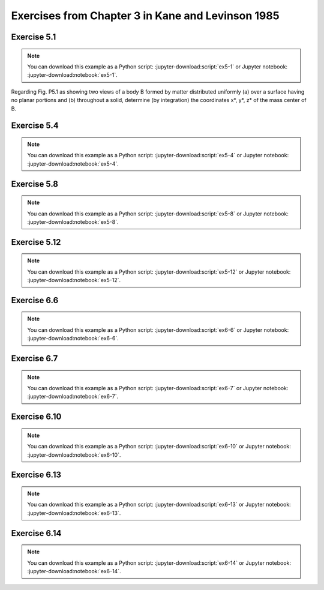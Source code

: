 ==================================================
Exercises from Chapter 3 in Kane and Levinson 1985
==================================================

Exercise 5.1
============

.. jupyter-kernel:: python3
   :id: ex5-1

.. note::
   You can download this example as a Python script:
   :jupyter-download:script:`ex5-1` or Jupyter notebook:
   :jupyter-download:notebook:`ex5-1`.

.. jupyter-execute::

   from sympy import symbols, integrate
   from sympy import pi, acos
   from sympy import Matrix, S, simplify
   from sympy.physics.mechanics import dot, ReferenceFrame
   import scipy.integrate


   def eval_v(v, N):
      return sum(dot(v, n).evalf() * n for n in N)


   def integrate_v(integrand, rf, bounds):
      """Return the integral for a Vector integrand."""
      # integration problems if option meijerg=True is not used
      return sum(simplify(integrate(dot(integrand, n),
                                    bounds,
                                    meijerg=True)) * n for n in rf)

   m, R = symbols('m R', real=True, nonnegative=True)
   theta, r, x, y, z = symbols('theta r x y z', real=True)

Regarding Fig. P5.1 as showing two views of a body B formed by matter
distributed uniformly (a) over a surface having no planar portions and (b)
throughout a solid, determine (by integration) the coordinates x*, y*, z* of
the mass center of B.

.. jupyter-execute::

   A = ReferenceFrame('A')

   # part a
   print("a) mass center of surface area")
   SA = (2 * pi * R) * 2
   rho_a = m / SA

   B = A.orientnew('B', 'Axis', [theta, A.x])
   p = x * A.x  + r * B.y
   y_ = dot(p, A.y)
   z_ = dot(p, A.z)
   J = Matrix([x, y_, z_]).jacobian([x, r, theta])
   dJ = simplify(J.det())
   print("dJ = {0}".format(dJ))

   # calculate center of mass for the cut cylinder
   # ranges from x = [1, 3], y = [-1, 1], z = [-1, 1] in Fig. P5.1
   mass_cc_a = rho_a * 2*pi*R
   cm_cc_a = (integrate_v(integrate_v((rho_a * p * dJ).subs(r, R),
                                      A, (theta, acos(1-x),
                                      2*pi - acos(1-x))),
                                      A, (x, 0, 2)) / mass_cc_a + A.x)
   print("cm = {0}".format(cm_cc_a))

.. jupyter-execute::

   mass_cyl_a = rho_a * 2*pi*R
   cm_cyl_a = A.x/S(2)

   cm_a = (mass_cyl_a*cm_cyl_a + mass_cc_a*cm_cc_a) / m
   print("center of mass = {0}".format(cm_a.subs(R, 1)))
   # part b
   print("b) mass center of volume")
   V = (pi*R**2) * 2
   rho_b = m / V
   mass_cc_b = rho_b * pi*R**2

   # calculate center of mass for the cut cylinder
   # ranges from x = [1, 3], y = [-1, 1], z = [-1, 1] in Fig. P5.1
   # compute the value using scipy due to issues with sympy
   R_ = 1
   def pos(z, y, x, coord):
      if coord == 0:
         return x
      elif coord == 1:
         return y
      elif coord == 2:
         return z
      else:
         raise ValueError
   # y bounds
   def ybu(x):
      return R_*(1 - x)
   def ybl(x):
      return -R_
   # z bounds
   def zbu(x, y):
      return (R_**2 - y**2)**0.5
   def zbl(x, y):
      return -1 * zbu(x, y)

   cm_cc_b = 0
   for i, b in enumerate(A):
      p_i = lambda z, y, x: pos(z, y, x, i)
      cm_cc_b += scipy.integrate.tplquad(p_i, 0, 2, ybl, ybu, zbl, zbu)[0] * b
   cm_cc_b *= (rho_b / mass_cc_b).subs(R, R_)
   cm_cc_b += A.x

   #integrand = rho_b * (x*A.x + y*A.y + z*A.z)
   #cm_cc_b = (integrate_v(integrate_v(integrate_v(integrand,
   #                                               A, (z,
   #                                                   -sqrt(R**2 - y**2),
   #                                                   sqrt(R**2 - y**2))),
   #                                   A, (y, -R, R*(1 - x))),
   #                       A, (x, 0, 2)) / mass_cc_b +
   #           A.x)
   print("cm = {0}".format(cm_cc_b))

   mass_cyl_b = rho_b * pi*R**2
   cm_cyl_b = A.x/S(2)

   cm_b = (mass_cyl_b*cm_cyl_b + mass_cc_b*cm_cc_b) / m
   print("center of mass = {0}".format(eval_v(cm_b.subs(R, 1), A)))

Exercise 5.4
============

.. jupyter-kernel:: python3
   :id: ex5-4

.. note::
   You can download this example as a Python script:
   :jupyter-download:script:`ex5-4` or Jupyter notebook:
   :jupyter-download:notebook:`ex5-4`.

.. jupyter-execute::

   from sympy.physics.mechanics import ReferenceFrame, Point
   from sympy.physics.mechanics import dot
   from sympy import symbols, integrate
   from sympy import sin, cos, pi

   a, b, R = symbols('a b R', real=True, nonnegative=True)
   theta, x, y, z = symbols('theta x y z', real=True)
   ab_val = {a: 0.3, b: 0.3}

   # R is the radius of the circle, theta is the half angle.
   centroid_sector = 2*R*sin(theta) / (3 * theta)

   # common R, theta values
   theta_pi_4 = {theta: pi/4, R: a}
   R_theta_val = {theta: pi/4 * (1 - z/a), R: a}

   N = ReferenceFrame('N')
   def eval_vec(v):
       vs = v.subs(ab_val)
       return sum(dot(vs, n).evalf() * n for n in N)

   # For each part A, B, C, D, define an origin for that part such that the
   # centers of mass of each part of the component have positive N.x, N.y,
   # and N.z values.
   ## FIND CENTER OF MASS OF A
   vol_A_1 = pi * a**2 * b / 4
   vol_A_2 = pi * a**2 * a / 4 / 2
   vol_A = vol_A_1 + vol_A_2
   pA_O = Point('A_O')
   pAs_1 = pA_O.locatenew(
         'A*_1', (b/2 * N.z +
                  centroid_sector.subs(theta_pi_4) * sin(pi/4) * (N.x + N.y)))
   pAs_2 = pA_O.locatenew(
         'A*_2', (b * N.z +
                  N.z * integrate((theta*R**2*(z)).subs(R_theta_val),
                                    (z, 0, a)) / vol_A_2 +
                  N.x * integrate((theta*R**2 * cos(theta) *
                                    centroid_sector).subs(R_theta_val),
                                    (z, 0, a)) / vol_A_2 +
                  N.y * integrate((2*R**3/3 * 4*a/pi *
                                    sin(theta)**2).subs(R, a),
                                    (theta, 0, pi/4)) / vol_A_2))
   pAs = pA_O.locatenew('A*', ((pAs_1.pos_from(pA_O) * vol_A_1 +
                              pAs_2.pos_from(pA_O) * vol_A_2) /
                              vol_A))
   print('A* = {0}'.format(pAs.pos_from(pA_O)))
   print('A* = {0}'.format(eval_vec(pAs.pos_from(pA_O))))

   ## FIND CENTER OF MASS OF B
   vol_B_1 = pi*a**2/2
   vol_B_2 = a**2 / 2
   vol_B  = vol_B_1 + vol_B_2
   pB_O = Point('B_O')
   pBs_1 = pB_O.locatenew(
         'B*_1', (a*(N.x + N.z) + a/2*N.y +
                  (-N.x + N.z) * (R*sin(theta)/theta *
                                    sin(pi/4)).subs(theta_pi_4)))
   pBs_2 = pB_O.locatenew('B*_2', (a*N.y + a*N.z -
                                 (a/3 * N.y + a/3 * N.z)))
   pBs = pB_O.locatenew('B*', ((pBs_1.pos_from(pB_O) * vol_B_1 +
                              pBs_2.pos_from(pB_O) * vol_B_2) /
                              vol_B))
   print('\nB* = {0}'.format(pBs.pos_from(pB_O)))
   print('B* = {0}'.format(eval_vec(pBs.pos_from(pB_O))))

   ## FIND CENTER OF MASS OF C
   vol_C_1 = 2 * a**2 * b
   vol_C_2 = a**3 / 2
   vol_C_3 = a**3
   vol_C_4 = -pi*a**3/4
   vol_C = vol_C_1 + vol_C_2 + vol_C_3 + vol_C_4
   pC_O = Point('C_O')
   pCs_1 = pC_O.locatenew('C*_1', (a*N.x + a/2*N.y + b/2*N.z))
   pCs_2 = pC_O.locatenew('C*_2', (a*N.x + b*N.z +
                                 (a/3*N.x + a/2*N.y + a/3*N.z)))
   pCs_3 = pC_O.locatenew('C*_3', (b*N.z + a/2*(N.x + N.y + N.z)))
   pCs_4 = pC_O.locatenew(
         'C*_4', ((a + b)*N.z + a/2*N.y +
                  (N.x - N.z)*(centroid_sector.subs(
                           theta_pi_4)*sin(pi/4))))
   pCs = pC_O.locatenew('C*', ((pCs_1.pos_from(pC_O)*vol_C_1 +
                              pCs_2.pos_from(pC_O)*vol_C_2 +
                              pCs_3.pos_from(pC_O)*vol_C_3 +
                              pCs_4.pos_from(pC_O)*vol_C_4) /
                              vol_C))
   print('\nC* = {0}'.format(pCs.pos_from(pC_O)))
   print('C* = {0}'.format(eval_vec(pCs.pos_from(pC_O))))

   ## FIND CENTER OF MASS OF D
   vol_D = pi*a**3/4
   pD_O = Point('D_O')
   pDs = pD_O.locatenew('D*', (a*N.z + a/2*N.y +
                              (N.x - N.z)*(centroid_sector.subs(
                                       theta_pi_4) * sin(pi/4))))
   print('\nD* = {0}'.format(pDs.pos_from(pD_O)))
   print('D* = {0}'.format(eval_vec(pDs.pos_from(pD_O))))

   ## FIND CENTER OF MASS OF ASSEMBLY
   pO = Point('O')
   pA_O.set_pos(pO, 2*a*N.x - (a+b)*N.z)
   pB_O.set_pos(pO, 2*a*N.x - a*N.z)
   pC_O.set_pos(pO, -(a+b)*N.z)
   pD_O.set_pos(pO, -a*N.z)

   density_A = 7800
   density_B = 17.00
   density_C = 2700
   density_D = 8400
   mass_A = vol_A * density_A
   mass_B = vol_B * density_B
   mass_C = vol_C * density_C
   mass_D = vol_D * density_D

   pms = pO.locatenew('m*', ((pAs.pos_from(pO)*mass_A + pBs.pos_from(pO)*mass_B +
                              pCs.pos_from(pO)*mass_C + pDs.pos_from(pO)*mass_D) /
                           (mass_A + mass_B + mass_C + mass_D)))
   print('\nm* = {0}'.format(eval_vec(pms.pos_from(pO))))

Exercise 5.8
============

.. jupyter-kernel:: python3
   :id: ex5-8

.. note::
   You can download this example as a Python script:
   :jupyter-download:script:`ex5-8` or Jupyter notebook:
   :jupyter-download:notebook:`ex5-8`.

.. jupyter-execute::

   from sympy.physics.mechanics import ReferenceFrame, Point
   from sympy.physics.mechanics import cross, dot
   from sympy import integrate, simplify, symbols, integrate
   from sympy import sin, cos, pi


   def calc_inertia_vec(rho, p, n_a, N, iv):
       integrand = rho * cross(p, cross(n_a, p))
       return sum(simplify(integrate(dot(integrand, n), iv)) * n
                  for n in N)


   a, b, L, l, m, h = symbols('a b L l m h', real=True, nonnegative=True)
   theta = symbols('theta', real=True)
   h_theta_val = {h:b*l/L, theta:2*pi*l/L}

   density = m/L
   N = ReferenceFrame('N')
   pO = Point('O')
   pP = pO.locatenew('P', h*N.x + a*cos(theta)*N.y + a*sin(theta)*N.z)

   I_1 = calc_inertia_vec(density, pP.pos_from(pO).subs(h_theta_val),
                          N.x, N, (l, 0, L))
   I_2 = calc_inertia_vec(density, pP.pos_from(pO).subs(h_theta_val),
                          N.y, N, (l, 0, L))
   print('I_1 = {0}'.format(I_1))
   print('I_2 = {0}'.format(I_2))

Exercise 5.12
=============

.. jupyter-kernel:: python3
   :id: ex5-12

.. note::
   You can download this example as a Python script:
   :jupyter-download:script:`ex5-12` or Jupyter notebook:
   :jupyter-download:notebook:`ex5-12`.

.. jupyter-execute::

   import numpy as np

   # n_a = 3/5*n_1 - 4/5*n_3. Substituting n_i for e_i results in
   # n_a = 4/5*e_1 + 3/5*n_2.
   a = np.matrix([4/5, 3/5, 0])
   Iij = np.matrix([[169, 144, -96],
                    [144, 260, 72],
                    [-96, 72, 325]])

   print("Moment of inertia of B with respect to a line that is parallel to")
   print("line PQ and passes through point O.")
   print("{0} kg m**2".format((a * Iij * a.T).item(0)))

Exercise 6.6
============

.. jupyter-kernel:: python3
   :id: ex6-6

.. note::
   You can download this example as a Python script:
   :jupyter-download:script:`ex6-6` or Jupyter notebook:
   :jupyter-download:notebook:`ex6-6`.

.. jupyter-execute::

   from sympy.physics.mechanics import ReferenceFrame, Point
   from sympy.physics.mechanics import inertia, inertia_of_point_mass
   from sympy.physics.mechanics import dot
   from sympy import symbols
   from sympy import S

   m = symbols('m')
   m_val = 12

   N = ReferenceFrame('N')
   pO = Point('O')
   pBs = pO.locatenew('B*', -3*N.x + 2*N.y - 4*N.z)

   I_B_O = inertia(N, 260*m/m_val, 325*m/m_val, 169*m/m_val,
                   72*m/m_val, 96*m/m_val, -144*m/m_val)
   print("I_B_rel_O = {0}".format(I_B_O))

   I_Bs_O = inertia_of_point_mass(m, pBs.pos_from(pO), N)
   print("\nI_B*_rel_O = {0}".format(I_Bs_O))

   I_B_Bs = I_B_O - I_Bs_O
   print("\nI_B_rel_B* = {0}".format(I_B_Bs))

   pQ = pO.locatenew('Q', -4*N.z)
   I_Bs_Q = inertia_of_point_mass(m, pBs.pos_from(pQ), N)
   print("\nI_B*_rel_Q = {0}".format(I_Bs_Q))

   I_B_Q = I_B_Bs + I_Bs_Q
   print("\nI_B_rel_Q = {0}".format(I_B_Q))

   # n_a is a vector parallel to line PQ
   n_a = S(3)/5 * N.x - S(4)/5 * N.z
   I_a_a_B_Q = dot(dot(n_a, I_B_Q), n_a)
   print("\nn_a = {0}".format(n_a))
   print("\nI_a_a_B_Q = {0} = {1}".format(I_a_a_B_Q, I_a_a_B_Q.subs(m, m_val)))

Exercise 6.7
============

.. jupyter-kernel:: python3
   :id: ex6-7

.. note::
   You can download this example as a Python script:
   :jupyter-download:script:`ex6-7` or Jupyter notebook:
   :jupyter-download:notebook:`ex6-7`.

.. jupyter-execute::

   from sympy.physics.mechanics import ReferenceFrame, Point
   from sympy.physics.mechanics import inertia, inertia_of_point_mass
   from sympy.physics.mechanics import dot
   from sympy import solve, sqrt, symbols, diff
   from sympy import sin, cos, pi, Matrix
   from sympy import simplify

   b, m, k_a = symbols('b m k_a', real=True, nonnegative=True)
   theta = symbols('theta', real=True)

   N = ReferenceFrame('N')
   N2 = N.orientnew('N2', 'Axis', [theta, N.z])
   pO = Point('O')
   pP1s = pO.locatenew('P1*', b/2 * (N.x + N.y))
   pP2s = pO.locatenew('P2*', b/2 * (2*N.x + N.y + N.z))
   pP3s = pO.locatenew('P3*', b/2 * ((2 + sin(theta))*N.x +
                                    (2 - cos(theta))*N.y +
                                    N.z))

   I_1s_O = inertia_of_point_mass(m, pP1s.pos_from(pO), N)
   I_2s_O = inertia_of_point_mass(m, pP2s.pos_from(pO), N)
   I_3s_O = inertia_of_point_mass(m, pP3s.pos_from(pO), N)
   print("\nI_1s_rel_O = {0}".format(I_1s_O))
   print("\nI_2s_rel_O = {0}".format(I_2s_O))
   print("\nI_3s_rel_O = {0}".format(I_3s_O))


   I_1_1s = inertia(N, m*b**2/12, m*b**2/12, 2*m*b**2/12)
   I_2_2s = inertia(N, 2*m*b**2/12, m*b**2/12, m*b**2/12)

   I_3_3s_N2 = Matrix([[2, 0, 0],
                       [0, 1, 0],
                       [0, 0, 1]])
   I_3_3s_N = m*b**2/12 * simplify(N.dcm(N2) * I_3_3s_N2 * N2.dcm(N))
   I_3_3s = inertia(N, I_3_3s_N[0, 0], I_3_3s_N[1, 1], I_3_3s_N[2, 2],
                    I_3_3s_N[0, 1], I_3_3s_N[1, 2], I_3_3s_N[2, 0])

   I_1_O = I_1_1s + I_1s_O
   I_2_O = I_2_2s + I_2s_O
   I_3_O = I_3_3s + I_3s_O
   print("\nI_1_rel_O = {0}".format(I_1_O))
   print("\nI_2_rel_O = {0}".format(I_2_O))
   print("\nI_3_rel_O = {0}".format(I_3_O))

   # assembly inertia tensor is the sum of the inertia tensor of each component
   I_B_O = I_1_O + I_2_O + I_3_O
   print("\nI_B_rel_O = {0}".format(I_B_O))

   # n_a is parallel to line L
   n_a = sqrt(2) / 2 * (N.x + N.z)
   print("\nn_a = {0}".format(n_a))

   # calculate moment of inertia of for point O of assembly about line L
   I_a_a_B_O = simplify(dot(n_a, dot(I_B_O, n_a)))
   print("\nI_a_a_B_rel_O = {0}".format(I_a_a_B_O))

   # use the second value since k_a is non-negative
   k_a_val = solve(I_a_a_B_O - 3 * m * k_a**2, k_a)[1]
   print("\nk_a = {0}".format(k_a_val))

   dk_a_dtheta = diff(k_a_val, theta)
   print("\ndk_a/dtheta = {0}".format(dk_a_dtheta))

   # solve for theta = 0 using a simplified expression or
   # else no solution will be found
   soln = solve(3*cos(theta) + 12*sin(theta) - 4*sin(theta)*cos(theta), theta)
   # ignore complex values of theta
   theta_vals = [s for s in soln if s.is_real]

   print("")
   for th in theta_vals:
       print("k_a({0}) = {1}".format((th * 180 / pi).evalf(),
                                     k_a_val.subs(theta, th).evalf()))

Exercise 6.10
=============

.. jupyter-kernel:: python3
   :id: ex6-10

.. note::
   You can download this example as a Python script:
   :jupyter-download:script:`ex6-10` or Jupyter notebook:
   :jupyter-download:notebook:`ex6-10`.

.. jupyter-execute::

   from sympy import Matrix
   from sympy import pi, acos
   from sympy import simplify, symbols
   from sympy.physics.mechanics import ReferenceFrame, Point
   from sympy.physics.mechanics import inertia, inertia_of_point_mass
   from sympy.physics.mechanics import dot


   def inertia_matrix(dyadic, rf):
      """Return the inertia matrix of a given dyadic for a specified
      reference frame.
      """
      return Matrix([[dot(dot(dyadic, i), j) for j in rf] for i in rf])


   def angle_between_vectors(a, b):
      """Return the minimum angle between two vectors. The angle returned for
      vectors a and -a is 0.
      """
      angle = (acos(dot(a, b)/(a.magnitude() * b.magnitude())) *
               180 / pi).evalf()
      return min(angle, 180 - angle)


   m, m_R, m_C, rho, r = symbols('m m_R m_C rho r', real=True, nonnegative=True)

   N = ReferenceFrame('N')
   pA = Point('A')
   pPs = pA.locatenew('P*', 3*r*N.x - 2*r*N.y)

   m_R = rho * 24 * r**2
   m_C = rho * pi * r**2
   m = m_R - m_C

   I_Cs_A = inertia_of_point_mass(m, pPs.pos_from(pA), N)
   I_C_Cs = inertia(N, m_R*(4*r)**2/12 - m_C*r**2/4,
                     m_R*(6*r)**2/12 - m_C*r**2/4,
                     m_R*((4*r)**2+(6*r)**2)/12 - m_C*r**2/2)

   I_C_A = I_C_Cs + I_Cs_A
   print("\nI_C_rel_A = {0}".format(I_C_A))

   # Eigenvectors of I_C_A are the parallel to the principal axis for point A
   # of Body C.
   evecs_m = [triple[2]
             for triple in inertia_matrix(I_C_A, N).eigenvects()]

   # Convert eigenvectors from Matrix type to Vector type.
   evecs = [sum(simplify(v[0][i]).evalf() * n for i, n in enumerate(N))
            for v in evecs_m]

   # N.x is parallel to line AB
   print("\nVectors parallel to the principal axis for point A of Body C and the" +
         "\ncorresponding angle between the principal axis and line AB (degrees):")
   for v in evecs:
       print("{0}\t{1}".format(v, angle_between_vectors(N.x, v)))

Exercise 6.13
=============

.. jupyter-kernel:: python3
   :id: ex6-13

.. note::
   You can download this example as a Python script:
   :jupyter-download:script:`ex6-13` or Jupyter notebook:
   :jupyter-download:notebook:`ex6-13`.

.. jupyter-execute::

   from sympy import S, Matrix
   from sympy import pi, acos
   from sympy import simplify, sqrt, symbols
   from sympy.physics.mechanics import ReferenceFrame, Point
   from sympy.physics.mechanics import inertia_of_point_mass
   from sympy.physics.mechanics import dot
   import numpy as np


   def inertia_matrix(dyadic, rf):
      """Return the inertia matrix of a given dyadic for a specified
      reference frame.
      """
      return Matrix([[dot(dot(dyadic, i), j) for j in rf] for i in rf])


   def convert_eigenvectors_matrix_vector(eigenvectors, rf):
      """Return a list of Vectors converted from a list of Matrices.
      rf is the implicit ReferenceFrame for the Matrix representation of the
      eigenvectors.
      """
      return [sum(simplify(v[0][i]).evalf() * n for i, n in enumerate(N))
               for v in eigenvectors]


   def angle_between_vectors(a, b):
      """Return the minimum angle between two vectors. The angle returned for
      vectors a and -a is 0.
      """
      angle = (acos(dot(a, b) / (a.magnitude() * b.magnitude())) *
               180 / pi).evalf()
      return min(angle, 180 - angle)


   m = symbols('m', real=True, nonnegative=True)
   m_val = 1
   N = ReferenceFrame('N')
   pO = Point('O')
   pP = pO.locatenew('P', -3 * N.y)
   pQ = pO.locatenew('Q', -4 * N.z)
   pR = pO.locatenew('R', 2 * N.x)
   points = [pO, pP, pQ, pR]

   # center of mass of assembly
   pCs = pO.locatenew('C*', sum(p.pos_from(pO) for p in points) / S(len(points)))
   print(pCs.pos_from(pO))

   I_C_Cs = (inertia_of_point_mass(m, points[0].pos_from(pCs), N) +
            inertia_of_point_mass(m, points[1].pos_from(pCs), N) +
            inertia_of_point_mass(m, points[2].pos_from(pCs), N) +
            inertia_of_point_mass(m, points[3].pos_from(pCs), N))
   print("I_C_Cs = {0}".format(I_C_Cs))

   # calculate the principal moments of inertia and the principal axes
   M = inertia_matrix(I_C_Cs, N)

   # use numpy to find eigenvalues/eigenvectors since sympy failed
   # note that the eigenvlaues/eigenvectors are the
   # prinicpal moments of inertia/principal axes
   eigvals, eigvecs_np = np.linalg.eigh(np.matrix(M.subs(m, m_val).n().tolist(), dtype=float))
   eigvecs = [sum(eigvecs_np[i, j] * n for i, n in enumerate(N))
            for j in range(3)]

   # get the minimum moment of inertia and its associated principal axis
   e, v = min(zip(eigvals, eigvecs))

   # I = m * k**2, where I is the moment of inertia,
   # m is the mass of the body, k is the radius of gyration
   k = sqrt(e / (4 * m_val))
   print("\nradius of gyration, k = {0} m".format(k))

   # calculate the angle between the associated principal axis and the line OP
   # line OP is parallel to N.y
   theta = angle_between_vectors(N.y, v)
   print("\nangle between associated principal axis and line OP = {0}°".format(theta))

Exercise 6.14
=============

.. jupyter-kernel:: python3
   :id: ex6-14

.. note::
   You can download this example as a Python script:
   :jupyter-download:script:`ex6-14` or Jupyter notebook:
   :jupyter-download:notebook:`ex6-14`.

.. jupyter-execute::

   from sympy import Matrix, S
   from sympy import integrate, pi, simplify, solve, symbols
   from sympy.physics.mechanics import ReferenceFrame, Point
   from sympy.physics.mechanics import cross, dot
   from sympy.physics.mechanics import inertia, inertia_of_point_mass


   def inertia_matrix(dyadic, rf):
      """Return the inertia matrix of a given dyadic for a specified
      reference frame.
      """
      return Matrix([[dot(dot(dyadic, i), j) for j in rf] for i in rf])


   def integrate_v(integrand, rf, bounds):
      """Return the integral for a Vector integrand."""
      return sum(simplify(integrate(dot(integrand, n), bounds)) * n for n in rf)


   def index_min(values):
      return min(range(len(values)), key=values.__getitem__)


   m, a, b, c = symbols('m a b c', real=True, nonnegative=True)
   x, y, r = symbols('x y r', real=True)
   k, n = symbols('k n', real=True, positive=True)
   N = ReferenceFrame('N')

   # calculate right triangle density
   V = b * c / 2
   rho = m / V

   # Kane 1985 lists scalars of inertia I_11, I_12, I_22 for a right triangular
   # plate, but not I_3x.
   pO = Point('O')
   pCs = pO.locatenew('C*', b/3*N.x + c/3*N.y)
   pP = pO.locatenew('P', x*N.x + y*N.y)
   p = pP.pos_from(pCs)

   I_3 = rho * integrate_v(integrate_v(cross(p, cross(N.z, p)),
                                    N, (x, 0, b*(1 - y/c))),
                        N, (y, 0, c))
   print("I_3 = {0}".format(I_3))

   # inertia for a right triangle given ReferenceFrame, height b, base c, mass
   inertia_rt = lambda rf, b_, c_, m_: inertia(rf,
                  m_*c_**2/18,
                  m_*b_**2/18,
                  dot(I_3, N.z),
                  m_*b_*c_/36,
                  dot(I_3, N.y),
                  dot(I_3, N.x)).subs({m:m_, b:b_, c:c_})

   theta = (30 + 90) * pi / 180
   N2 = N.orientnew('N2', 'Axis', [theta, N.x])

   # calculate the mass center of the assembly
   # Point O is located at the right angle corner of triangle 1.
   pCs_1 = pO.locatenew('C*_1', 1/S(3) * (a*N.y + b*N.x))
   pCs_2 = pO.locatenew('C*_2', 1/S(3) * (a*N2.y + b*N2.x))
   pBs = pO.locatenew('B*', 1/(2*m) * m * (pCs_1.pos_from(pO) +
                                          pCs_2.pos_from(pO)))
   print("\nB* = {0}".format(pBs.pos_from(pO).express(N)))

   # central inertia of each triangle
   I1_C_Cs = inertia_rt(N, b, a, m)
   I2_C_Cs = inertia_rt(N2, b, a, m)

   # inertia of mass center of each triangle about Point B*
   I1_Cs_Bs = inertia_of_point_mass(m, pCs_1.pos_from(pBs), N)
   I2_Cs_Bs = inertia_of_point_mass(m, pCs_2.pos_from(pBs), N)

   I_B_Bs = I1_C_Cs + I1_Cs_Bs + I2_C_Cs + I2_Cs_Bs
   print("\nI_B_Bs = {0}".format(I_B_Bs.express(N)))

   # central principal moments of inertia
   evals = inertia_matrix(I_B_Bs, N).eigenvals()

   print("\neigenvalues:")
   for e in evals.keys():
      print(e)

   print("\nuse a/b = r")
   evals_sub_a = [simplify(e.subs(a, r*b)) for e in evals.keys()]
   for e in evals_sub_a:
       print(e)

   for r_val in [2, 1/S(2)]:
       print("\nfor r = {0}".format(r_val))
       evals_sub_r = [e.subs(r, r_val) for e in evals_sub_a]
       print("eigenvalues:")
       for e in evals_sub_r:
           print("{0} = {1}".format(e, e.n()))

       # substitute dummy values for m, b so that min will actually work
       min_index = index_min([e.subs({m : 1, b : 1}) for e in evals_sub_r])
       min_e = evals_sub_r[min_index]
       print("min: {0}".format(min_e))

       k_val = solve(min_e - 2*m*k**2, k)
       assert(len(k_val) == 1)
       print("k = {0}".format(k_val[0]))
       n_val = solve(k_val[0] - n*b, n)
       assert(len(n_val) == 1)
       print("n = {0}".format(n_val[0]))

   print("\nResults in text: n = 1/3, sqrt(35 - sqrt(241))/24")
